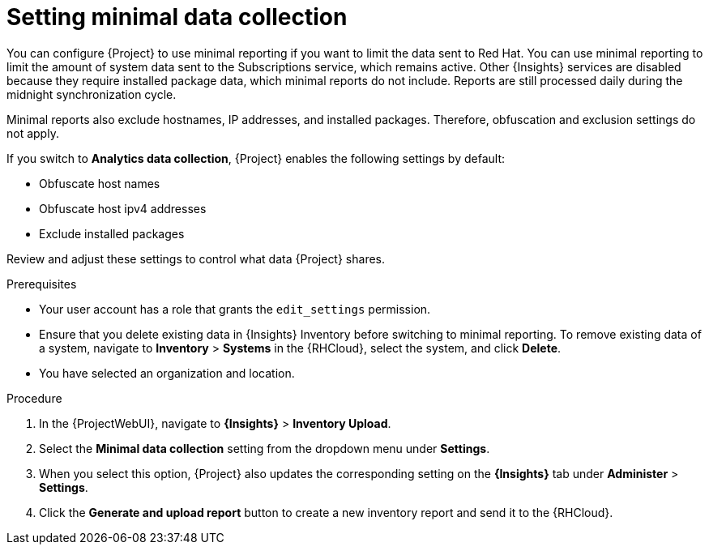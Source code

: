 :_mod-docs-content-type: PROCEDURE

[id="setting-minimal-data-collection"]
= Setting minimal data collection 

You can configure {Project} to use minimal reporting if you want to limit the data sent to Red{nbsp}Hat.
You can use minimal reporting to limit the amount of system data sent to the Subscriptions service, which remains active.
Other {Insights} services are disabled because they require installed package data, which minimal reports do not include.
Reports are still processed daily during the midnight synchronization cycle.

Minimal reports also exclude hostnames, IP addresses, and installed packages.
Therefore, obfuscation and exclusion settings do not apply.

If you switch to *Analytics data collection*, {Project} enables the following settings by default:

* Obfuscate host names
* Obfuscate host ipv4 addresses
* Exclude installed packages

Review and adjust these settings to control what data {Project} shares.

.Prerequisites
* Your user account has a role that grants the `edit_settings` permission.
* Ensure that you delete existing data in {Insights} Inventory before switching to minimal reporting.
To remove existing data of a system, navigate to *Inventory* > *Systems* in the {RHCloud}, select the system, and click *Delete*.
* You have selected an organization and location.       

.Procedure
. In the {ProjectWebUI}, navigate to *{Insights}* > *Inventory Upload*.
. Select the *Minimal data collection* setting from the dropdown menu under *Settings*.
. When you select this option, {Project} also updates the corresponding setting on the *{Insights}* tab under *Administer* > *Settings*.
. Click the *Generate and upload report* button to create a new inventory report and send it to the {RHCloud}.
